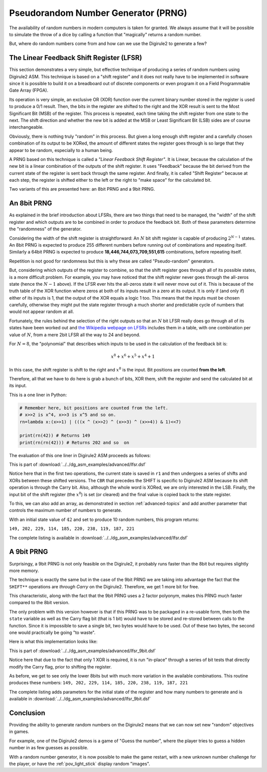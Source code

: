 .. _prng:

Pseudorandom Number Generator (PRNG)
====================================

The availability of random numbers in modern computers is taken for granted. We always assume that it will be possible
to simulate the throw of a dice by calling a function that "magically" returns a random number.


But, where do random numbers come from and how can we use the Digirule2 to generate a few?

The Linear Feedback Shift Register (LFSR)
-----------------------------------------

This section demonstrates a very simple, but effective technique of producing a series of random numbers using 
Digirule2 ASM. This technique is based on a "shift register" and it does not really have to be implemented in 
software since it is possible to build it on a breadboard out of discrete components or even program it on a 
Field Programmable Gate Array (FPGA).

Its operation is very simple, an exclusive OR (XOR) function over the current binary number stored in the register is 
used to produce a 0/1 result. Then, the bits in the register are shifted to the right and the XOR result is sent to 
the Most Significant Bit (MSB) of the register. This process is repeated, each time taking the shift register from 
one state to the next. The shift direction and whether the new bit is added at the MSB or Least Significant Bit (LSB) 
sides are of course interchangeable.

Obviously, there is nothing truly "random" in this process. But given a long enough shift register and a carefully 
chosen combination of its output to be XORed, the amount of different states the register goes through is so large that 
they appear to be random, especially to a human being.

A PRNG based on this technique is called a *"Linear Feedback Shift Register"*. It is Linear, because the
calculation of the new bit is a linear combination of the outputs of the shift register. It uses "Feedback" because 
the bit derived from the current state of the register is sent back through the same register. And finally, it is 
called "Shift Register" because at each step, the register is shifted either to the left or the right to "make space"
for the calculated bit.

Two variants of this are presented here: an 8bit PRNG and a 9bit PRNG.

An 8bit PRNG
------------

As explained in the brief introduction about LFSRs, there are two things that need to be managed, the "width" of the 
shift register and which outputs are to be combined in order to produce the feedback bit. Both of these parameters 
determine the "randomness" of the generator.

Considering the width of the shift register is straightforward: An :math:`N` bit shift register is capable of producing 
:math:`2^{N-1}` states. An 8bit PRNG is expected to produce 255 different numbers before running out of combinations 
and repeating itself. Similarly a 64bit PRNG is expected to produce **18,446,744,073,709,551,615** combinations, before
repeating itself.

Repetition is not good for randomness but this is why these are called "Pseudo-random" generators. 

But, considering which outputs of the register to combine, so that the shift register goes through all of its possible 
states, is a more difficult problem. For example, you may have noticed that the shift register never goes through 
the all-zeros state (hence the :math:`N-1` above). If the LFSR ever hits the all-zeros state it will never move out 
of it. This is because of the truth table of the XOR function where zeros at both of its inputs result in a zero at its 
output. It is only if (and only if) either of its inputs is 1, that the output of the XOR equals a logic 1 too. This 
means that the inputs must be chosen carefully, otherwise they might put the state register through a much shorter and 
predictable cycle of numbers that would not appear random at all.

Fortunately, the rules behind the selection of the right outputs so that an :math:`N` bit LFSR really does go through 
all of its states have been worked out and `the Wikipedia webpage on 
LFSRs <https://en.wikipedia.org/wiki/Linear-feedback_shift_register>`_ includes them in a table, with one combination
per value of :math:`N`, from a mere 2bit LFSR all the way to 24 and beyond.

For :math:`N=8`, the "polynomial" that describes which inputs to be used in the calculation of the feedback bit is:

.. math::

    x^8 + x^6 + x^5 + x^4 + 1
    
In this case, the shift register is shift to the right and :math:`x^8` is the input. Bit positions are counted **from
the left**.

Therefore, all that we have to do here is grab a bunch of bits, XOR them, shift the register and send the calculated bit
at its input.

This is a one liner in Python:

.. code :: Python

    # Remember here, bit positions are counted from the left.
    # x>>2 is x^4, x>>3 is x^5 and so on.
    rn=lambda x:(x>>1) | (((x ^ (x>>2) ^ (x>>3) ^ (x>>4)) & 1)<<7)
    
    print(rn(42)) # Returns 149
    print(rn(rn(42))) # Returns 202 and so  on


The evaluation of this one liner in Digirule2 ASM proceeds as follows:

.. code-block:: DigiruleASM
    :linenos:
    :name: lfsr

    .EQU status_reg=252
    
    COPYRA state
    COPYRR state r1
    SHIFTRR state
    CBR 1 status_reg
    SHIFTRR state
    XORRA state
    CBR 1 status_reg
    SHIFTRR state
    XORRA state
    CBR 1 status_reg
    SHIFTRR state
    XORRA state
    ANDLA 1
    COPYAR r2
    CBR 1 status_reg
    SHIFTRR r1
    DECRJZ r2
    JUMP clr_bit
    set_bit:
    SBR 7 r1
    JUMP resume
    clr_bit:
    CBR 7 r1
    resume:
    COPYRR r1 state
    HALT
    state:
    .DB 42
    r1:
    .DB 0
    r2:
    .DB 0
    
This is part of :download:`../../dg_asm_examples/advanced/lfsr.dsf`

Notice here that in the first two operations, the current state is saved in ``r1`` and then undergoes a series of 
shifts and XORs between these shifted versions. The ``CBR`` that precedes the SHIFT is specific to Digirule2 ASM because 
its shift operation is through the Carry bit. Also, although the whole word is XORed, we are only interested in the LSB.
Finally, the input bit of the shift register (the :math:`x^8`) is set (or cleared) and the final value is copied back 
to the state register.

To this, we can also add an array, as demonstrated in section :ref:`advanced-topics` and add another parameter that 
controls the maximum number of numbers to generate.

With an initial state value of :math:`42` and set to produce 10 random numbers, this program returns:

``149, 202, 229, 114, 185, 220, 238, 119, 187, 221``

The complete listing is available in :download:`../../dg_asm_examples/advanced/lfsr.dsf`



A 9bit PRNG
-----------

Surprisingy, a 9bit PRNG is not only feasible on the Digirule2, it probably runs faster than the 8bit but requires 
slightly more memory.

The technique is exactly the same but in the case of the 9bit PRNG we are taking into advantage the fact that the 
``SHIFT**`` operations are *through Carry* on the Digirule2. Therefore, we get 1 more bit for free.

This characteristic, along with the fact that the 9bit PRNG uses a 2 factor polyonym, makes this PRNG much faster 
compared to the 8bit version.

The only problem with this version however is that if this PRNG was to be packaged in a re-usable form, then both 
the ``state`` variable as well as the Carry flag bit (that is 1 bit) would have to be stored and re-stored between 
calls to the function. Since it is impossible to save a single bit, two bytes would have to be used. Out of these 
two bytes, the second one would practically be going "to waste".

Here is what this implementation looks like:

.. code-block:: DigiruleASM
    :linenos:
    :name: lfsr_9bit

    .EQU status_reg=252
    .EQU rnd_state=42
    COPYLR array array_idx
    start:
    BCRSS 0 state
    JUMP op_a_was_0
    JUMP op_a_was_1
    op_a_was_0:
    BCRSS 5 state
    JUMP op_a_was_0_op_b_was_0
    JUMP op_a_was_0_op_b_was_1
    op_a_was_1:
    BCRSS 5 state
    JUMP op_a_was_1_op_b_was_0
    JUMP op_a_was_1_op_b_was_1
    op_a_was_1_op_b_was_1:
    op_a_was_0_op_b_was_0:
    CBR 1 status_reg
    JUMP continue
    op_a_was_0_op_b_was_1:
    op_a_was_1_op_b_was_0:
    SBR 1 status_reg
    continue:
    SHIFTRR state
    HALT
    state:
    .DB rnd_state


This is part of :download:`../../dg_asm_examples/advanced/lfsr_9bit.dsf`

Notice here that due to the fact that only 1 XOR is required, it is run "in-place" through a series of bit tests that 
directly modify the Carry flag, prior to shifting the register.

As before, we get to see only the lower 8bits but with much more variation in the available combinations. This routine
produces these numbers: ``149, 202, 229, 114, 185, 220, 238, 119, 187, 221``

The complete listing adds parameters for the initial state of the register and how many numbers to generate and is 
available in :download:`../../dg_asm_examples/advanced/lfsr_9bit.dsf`

Conclusion
----------

Providing the ability to generate random numbers on the Digirule2 means that we can now set new "random" objectives in 
games.

For example, one of the Digirule2 demos is a game of "Guess the number", where the player tries to guess a hidden number
in as few guesses as possible. 

With a random number generator, it is now possible to make the game restart, with a new unknown number challenge 
for the player, or have the :ref:`pov_light_stick` display random "images".
